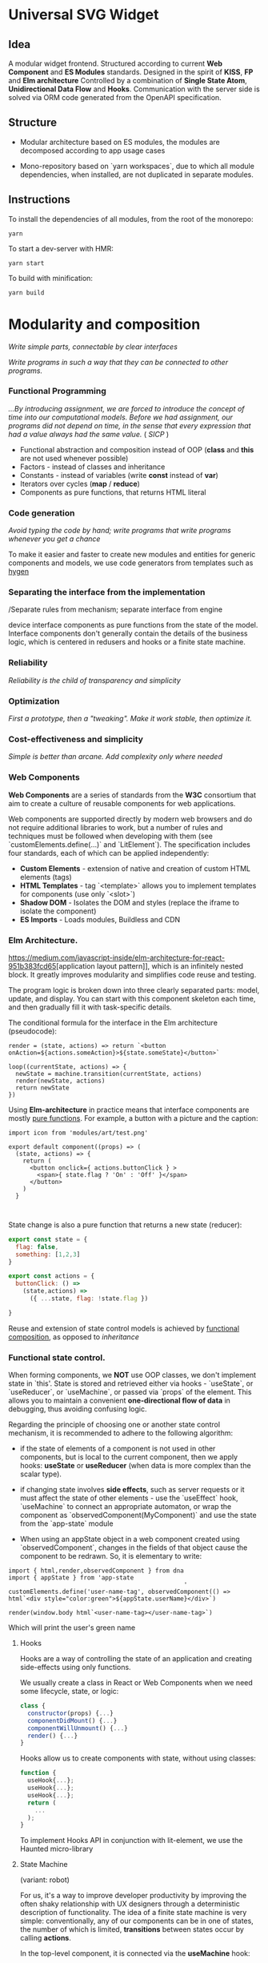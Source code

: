 * Universal SVG Widget
** Idea

A modular widget frontend. Structured according to current *Web Component* and *ES Modules* standards.  Designed in the spirit of *KISS*, *FP* and *Elm architecture* Controlled by a combination of *Single State Atom*, *Unidirectional Data Flow* and *Hooks*. Communication with the server side is solved via ORM code generated from the OpenAPI specification.

** Structure

- Modular architecture based on ES modules, the modules are decomposed according to app usage cases

- Mono-repository based on `yarn workspaces`, due to which all module dependencies, when installed, are not duplicated in separate modules.

** Instructions

To install the dependencies of all modules, from the root of the monorepo:

#+begin_src shell
yarn
#+end_src

To start a dev-server with HMR:

#+begin_src shell
yarn start
#+end_src

To build with minification:

#+begin_src shell
yarn build
#+end_src

* Modularity and composition

 /Write simple parts, connectable by clear interfaces/
 
 /Write programs in such a way that they can be connected to other programs./

*** Functional Programming

/...By introducing assignment, we are forced to introduce the concept of time into our computational models. Before we had assignment, our programs did not depend on time, in the sense that every expression that had a value always had the same value./
( /SICP/ )

- Functional abstraction and composition instead of OOP (*class* and *this* are not used whenever possible)
- Factors - instead of classes and inheritance
- Constants - instead of variables (write *const* instead of *var*)
- Iterators over cycles (*map* / *reduce*)
- Components as pure functions, that returns HTML literal

*** Code generation

/Avoid typing the code by hand; write programs that write programs whenever you get a chance/

To make it easier and faster to create new modules and entities for generic components and models, we use code generators from templates such as [[https://github.com/jondot/hygen][hygen]] 

*** Separating the interface from the implementation

/Separate rules from mechanism; separate interface from engine

  device interface components as pure functions from the state of the model. Interface components don't generally contain the details of the business logic, which is centered in redusers and hooks or a finite state machine. 

*** Reliability

/Reliability is the child of transparency and simplicity/

*** Optimization

  /First a prototype, then a "tweaking". Make it work stable, then optimize it./

*** Cost-effectiveness and simplicity

  /Simple is better than arcane. Add complexity only where needed/ 


*** Web Components

[[https://codaholic.sillo.org/wp-content/uploads/2020/01/Capture-34.png]]

 *Web Components* are a series of standards from the **W3C** consortium that aim to create a culture of reusable components for web applications. 

 Web components are supported directly by modern web browsers and do not require additional libraries to work, but a number of rules and techniques must be followed when developing with them (see `customElements.define(...)` and `LitElement`).
 The specification includes four standards, each of which can be applied independently:

 - **Custom Elements** - extension of native and creation of custom HTML elements (tags)
 - **HTML Templates** - tag `<template>` allows you to implement templates for components (use only `<slot>`)
 - **Shadow DOM** - Isolates the DOM and styles (replace the iframe to isolate the component)
 - **ES Imports** - Loads modules, Buildless and CDN

*** Elm Architecture.

[[https://medium.com/javascript-inside/elm-architecture-for-react-951b383fcd65]][application layout pattern]], which is an infinitely nested block. It greatly improves modularity and simplifies code reuse and testing. 
[[https://sporto.github.io/elm-workshop/images/diagram-tea.png]]

The program logic is broken down into three clearly separated parts: model, update, and display. You can start with this component skeleton each time, and then gradually fill it with task-specific details.

The conditional formula for the interface in the Elm architecture (pseudocode):

#+BEGIN_EXAMPLE
render = (state, actions) => return `<button onAction=${actions.someAction}>${state.someState}</button>`

loop((currentState, actions) => {
  newState = machine.transition(currentState, actions)
  render(newState, actions)
  return newState
})
#+END_EXAMPLE

Using *Elm-architecture* in practice means that interface components are mostly [[https://ru.wikipedia.org/wiki/%D0%A7%D0%B8%D1%81%D1%82%D0%BE%D1%82%D0%B0_%D1%84%D1%83%D0%BD%D0%BA%D1%86%D0%B8%D0%B8][pure functions]]. For example, a button with a picture and the caption:

#+BEGIN_EXAMPLE
import icon from 'modules/art/test.png'

export default component((props) => (
  (state, actions) => {
    return (
      <button onclick={ actions.buttonClick } >
        <span>{ state.flag ? 'On' : 'Off' }</span>
      </button>
    )
  }


#+END_EXAMPLE

State change is also a pure function that returns a new state (reducer):

#+BEGIN_SRC javascript
export const state = {
  flag: false,
  something: [1,2,3]
}

export const actions = {
  buttonClick: () => 
    (state,actions) => 
      ({ ...state, flag: !state.flag })
      
}
#+END_SRC

Reuse and extension of state control models is achieved by [[https://github.com/acdlite/recompose][functional composition]], as opposed to /inheritance/

*** Functional state control.

 When forming components, we *NOT* use OOP classes, we don't implement state in `this'.  State is stored and retrieved either via hooks - `useState`, or `useReducer`, or `useMachine`, or passed via `props` of the element. This allows you to maintain a convenient *one-directional flow of data* in debugging, thus avoiding confusing logic.
 
 Regarding the principle of choosing one or another state control mechanism, it is recommended to adhere to the following algorithm:
 
  - if the state of elements of a component is not used in other components, but is local to the current component, then we apply hooks: *useState* or *useReducer* (when data is more complex than the scalar type).
 
  - if changing state involves *side effects*, such as server requests or it must affect the state of other elements - use the `useEffect` hook, `useMachine` to connect an appropriate automaton, or wrap the component as `observedComponent(MyComponent)` and use the state from the `app-state` module

  - When using an appState object in a web component created using `observedComponent`, changes in the fields of that object cause the component to be redrawn. So, it is elementary to write:

#+begin_src 
import { html,render,observedComponent } from dna
import { appState } from 'app-state
                                                 '
customElements.define('user-name-tag', observedComponent(() => html`<div style="color:green">${appState.userName}</div>`)
  
render(window.body html`<user-name-tag></user-name-tag>`)
#+end_src

Which will print the user's green name


**** Hooks

 Hooks are a way of controlling the state of an application and creating side-effects using only functions.  

 We usually create a class in React or Web Components when we need some lifecycle, state, or logic:

#+BEGIN_SRC javascript
class {
  constructor(props) {...}
  componentDidMount() {...}
  componentWillUnmount() {...}
  render() {...}
}
#+END_SRC

 Hooks allow us to create components with state, without using classes:

#+BEGIN_SRC javascript
function {
  useHook{...};
  useHook{...};
  useHook{...};
  return (
    ...
  );
}
#+END_SRC

To implement Hooks API in conjunction with lit-element, we use the Haunted micro-library
  
**** State Machine

(variant: robot)

For us, it's a way to improve developer productivity by improving the often shaky relationship with UX designers through a deterministic description of functionality. The idea of a finite state machine is very simple: conventionally, any of our components can be in one of states, the number of which is limited, *transitions* between states occur by calling *actions*.

[[https://symfony.com/doc/current/_images/pull_request.png]]

In the top-level component, it is connected via the *useMachine* hook:

#+BEGIN_SRC javascript
const App = () => {
  const [current, send] = useMachine(searchMachine)
  ...
#+END_SRC

Where `current` is the current state of the machine
and `send` is the way to send the event.

**** Bus

For universal binding of different components and services, we use a data bus based on pubsubjs

- [ ] Add pubsubjs


